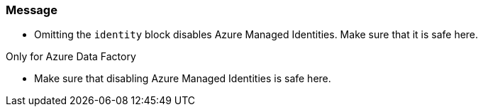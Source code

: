 === Message

- Omitting the `identity` block disables Azure Managed Identities. Make sure that it is safe here.

Only for Azure Data Factory

- Make sure that disabling Azure Managed Identities is safe here.
